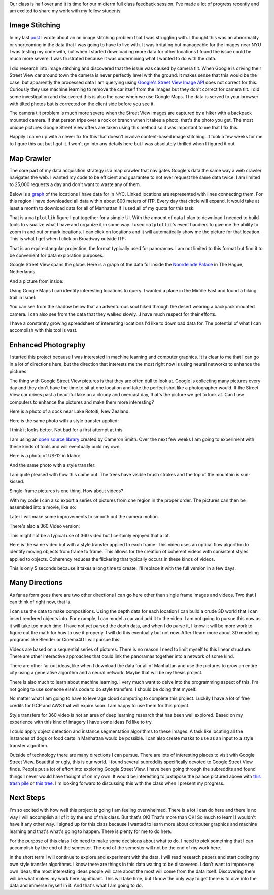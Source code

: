 .. title: Midterm Status
.. slug: midterm-status
.. date: 2018-03-21 12:14:43 UTC-04:00
.. tags: itp, project development studio
.. category:
.. link:
.. description: ITP class: Midterm Status
.. type: text

Our class is half over and it is time for our midterm full class feedback session. I've made a lot of progress recently and am excited to share my work with my fellow students.

.. TEASER_END

Image Stitching
===============

In my last `post <link://slug/data-assembly-complete>`_ I wrote about an an image stitching problem that I was struggling with. I thought this was an abnormality or shortcoming in the data that I was going to have to live with. It was irritating but manageable for the images near NYU I was testing my code with, but when I started downloading more data for other locations I found the issue could be much more severe. I was frustrated because it was undermining what I wanted to do with the data.

I did research into image stitching and discovered that the issue was caused by camera tilt. When Google is driving their Street View car around town the camera is never perfectly level with the ground. It makes sense that this would be the case, but apparently the processed data I am querying using `Google's Street View Image API <https://developers.google.com/maps/documentation/streetview/intro>`_ does not correct for this. Curiously they use machine learning to remove the car itself from the images but they don't correct for camera tilt. I did some investigation and discovered this is also the case when we use Google Maps. The data is served to your browser with tilted photos but is corrected on the client side before you see it.

The camera tilt problem is much more severe when the Street View images are captured by a hiker with a backpack mounted camera. If that person trips over a rock or branch when it takes a photo, that's the photo you get. The most unique pictures Google Street View offers are taken using this method so it was important to me that I fix this.

Happily I came up with a clever fix for this that doesn't involve content-based image stitching. It took a few weeks for me to figure this out but I got it. I won't go into any details here but I was absolutely thrilled when I figured it out.

Map Crawler
===========

The core part of my data acquisition strategy is a map crawler that navigates Google's data the same way a web crawler navigates the web. I wanted my code to be efficient and guarantee to not ever request the same data twice. I am limited to 25,000 requests a day and don't want to waste any of them.

Below is a `graph <https://en.wikipedia.org/wiki/Graph_(discrete_mathematics)>`_ of the locations I have data for in NYC. Linked locations are represented with lines connecting them. For this region I have downloaded all data within about 800 meters of ITP. Every day that circle will expand. It would take at least a month to download data for all of Manhattan if I used all of my quota for this task.

.. image:: /images/itp/project_development_studio/midterm/nyc_graph.png
  :width: 100%
  :align: center

That is a ``matplotlib`` figure I put together for a simple UI. With the amount of data I plan to download I needed to build tools to visualize what I have and organize it in some way. I used ``matplotlib``'s event handlers to give me the ability to zoom in and out or mark locations. I can click on locations and it will automatically show me the picture for that location. This is what I get when I click on Broadway outside ITP:

.. image:: /images/itp/project_development_studio/midterm/itp_headquarters.png
  :width: 100%
  :align: center

That is an equirectangular projection, the format typically used for panoramas. I am not limited to this format but find it to be convenient for data exploration purposes.

Google Street View spans the globe. Here is a graph of the data for inside the `Noordeinde Palace <https://en.wikipedia.org/wiki/Noordeinde_Palace>`_ in The Hague, Netherlands. 

.. image:: /images/itp/project_development_studio/midterm/noordeinde_palace_graph.png
  :width: 100%
  :align: center

And a picture from inside:

.. image:: /images/itp/project_development_studio/midterm/noordeinde_palace_room.png
  :width: 100%
  :align: center

Using Google Maps I can identify interesting locations to query. I wanted a place in the Middle East and found a hiking trail in Israel:

.. image:: /images/itp/project_development_studio/midterm/israel_national_trail_graph.png
  :width: 100%
  :align: center

You can see from the shadow below that an adventurous soul hiked through the desert wearing a backpack mounted camera. I can also see from the data that they walked slowly...I have much respect for their efforts.

.. image:: /images/itp/project_development_studio/midterm/israel_national_trail.png
  :width: 100%
  :align: center

I have a constantly growing spreadsheet of interesting locations I'd like to download data for. The potential of what I can accomplish with this tool is vast.

Enhanced Photography
====================

I started this project because I was interested in machine learning and computer graphics. It is clear to me that I can go in a lot of directions here, but the direction that interests me the most right now is using neural networks to enhance the pictures.

The thing with Google Street View pictures is that they are often dull to look at. Google is collecting many pictures every day and they don't have the time to sit at one location and take the perfect shot like a photographer would. If the Street View car drives past a beautiful lake on a cloudy and overcast day, that's the picture we get to look at. Can I use computers to enhance the pictures and make them more interesting?

Here is a photo of a dock near Lake Rotoiti, New Zealand. 

.. image:: /images/itp/project_development_studio/midterm/lake_rotoiti_new_zealand.png
  :width: 100%
  :align: center

Here is the same photo with a style transfer applied:

.. image:: /images/itp/project_development_studio/midterm/lake_rotoiti_new_zealand_enhanced.png
  :width: 100%
  :align: center

I think it looks better. Not bad for a first attempt at this.

I am using an `open source library <https://github.com/cysmith/neural-style-tf>`_ created by Cameron Smith. Over the next few weeks I am going to experiment with these kinds of tools and will eventually build my own.

Here is a photo of US-12 in Idaho:

.. image:: /images/itp/project_development_studio/midterm/idaho_us_12.png
  :width: 100%
  :align: center

And the same photo with a style transfer:

.. image:: /images/itp/project_development_studio/midterm/idaho_us_12_enhanced.png
  :width: 100%
  :align: center

I am quite pleased with how this came out. The trees have visible brush strokes and the top of the mountain is sun-kissed.

Single-frame pictures is one thing. How about videos?

With my code I can also export a series of pictures from one region in the proper order. The pictures can then be assembled into a movie, like so:

.. youtube:: X_S8TX5vmp8
    :width: 800
    :height: 400
    :align: center

Later I will make some improvements to smooth out the camera motion.

There's also a 360 Video version:

.. youtube:: ecHLFKAsQhQ
    :width: 800
    :height: 400
    :align: center

This might not be a typical use of 360 video but I certainly enjoyed that a lot.

Here is the same video but with a style transfer applied to each frame. This video uses an optical flow algorithm to identify moving objects from frame to frame. This allows for the creation of coherent videos with consistent styles applied to objects. Coherency reduces the flickering that typically occurs in these kinds of videos.

.. youtube:: jbc9aZBBhyU
    :width: 800
    :height: 400
    :align: center

This is only 5 seconds because it takes a long time to create. I'll replace it with the full version in a few days.

Many Directions
===============

As far as form goes there are two other directions I can go here other than single frame images and videos. Two that I can think of right now, that is.

I can use the data to make compositions. Using the depth data for each location I can build a crude 3D world that I can insert rendered objects into. For example, I can model a car and add it to the video. I am not going to pursue this now as it will take too much time. I have not yet parsed the depth data, and when I do parse it, I know it will be more work to figure out the math for how to use it properly. I will do this eventually but not now. After I learn more about 3D modeling programs like Blender or Cinema4D I will pursue this.

Videos are based on a sequential series of pictures. There is no reason I need to limit myself to this linear structure. There are other interactive approaches that could link the panoramas together into a network of some kind.

There are other far out ideas, like when I download the data for all of Manhattan and use the pictures to grow an entire city using a generative algorithm and a neural network. Maybe that will be my thesis project.

There is also much to learn about machine learning. I very much want to delve into the programming aspect of this. I'm not going to use someone else's code to do style transfers. I should be doing that myself.

No matter what I am going to have to leverage cloud computing to complete this project. Luckily I have a lot of free credits for GCP and AWS that will expire soon. I am happy to use them for this project.

Style transfers for 360 video is not an area of deep learning research that has been well explored. Based on my experience with this kind of imagery I have some ideas I'd like to try.

I could apply object detection and instance segmentation algorithms to these images. A task like locating all the instances of dogs or food carts in Manhattan would be possible. I can also create masks to use as an input to a style transfer algorithm.

Outside of technology there are many directions I can pursue. There are lots of interesting places to visit with Google Street View. Beautiful or ugly, this is our world. I found several subreddits specifically devoted to Google Street View finds. People put a lot of effort into exploring Google Street View. I have been going through the subreddits and found things I never would have thought of on my own. It would be interesting to juxtapose the palace pictured above with `this trash pile <https://www.google.com/maps/@4.6009852,-74.0837091,3a,75y,8.75h,76.94t/data=!3m6!1e1!3m4!1sDgRK-F7csYnxL8IWHCwqUg!2e0!7i13312!8i6656>`_ or `this tree <https://www.google.co.uk/maps/@11.4843876,104.9024297,2a,75y,52.76h,68.94t/data=!3m6!1e1!3m4!1sp_QFxpyKHCLiHwoY_zYXgg!2e0!7i13312!8i6656>`_. I'm looking forward to discussing this with the class when I present my progress.

Next Steps
==========

I'm so excited with how well this project is going I am feeling overwhelmed. There is a lot I can do here and there is no way I will accomplish all of it by the end of this class. But that's OK! That's more than OK! So much to learn! I wouldn't have it any other way. I signed up for this class because I wanted to learn more about computer graphics and machine learning and that's what's going to happen. There is plenty for me to do here.

For the purpose of this class I do need to make some decisions about what to do. I need to pick something that I can accomplish by the end of the semester. The end of the semester will not be the end of my work here.

In the short term I will continue to explore and experiment with the data. I will read research papers and start coding my own style transfer algorithms. I know there are things in this data waiting to be discovered. I don't want to impose my own ideas; the most interesting ideas people will care about the most will come from the data itself. Discovering them will be what makes my work here significant. This will take time, but I know the only way to get there is to dive into the data and immerse myself in it. And that's what I am going to do.
